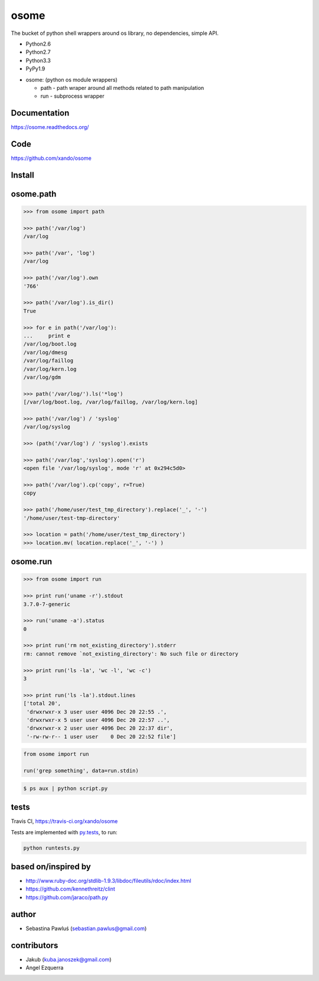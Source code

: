 osome
=====

The bucket of python shell wrappers around os library, no dependencies, simple API.

* Python2.6
* Python2.7
* Python3.3
* PyPy1.9

- osome: (python os module wrappers)

  - path - path wraper around all methods related to path manipulation
  - run - subprocess wrapper


Documentation
-------------
https://osome.readthedocs.org/


Code
----
https://github.com/xando/osome


Install
-------

.. code-block:: bash
   pip install osome



osome.path
---------------

.. code-block:: python

   >>> from osome import path

   >>> path('/var/log')
   /var/log

   >>> path('/var', 'log')
   /var/log

   >>> path('/var/log').own
   '766'

   >>> path('/var/log').is_dir()
   True

   >>> for e in path('/var/log'):
   ...     print e
   /var/log/boot.log
   /var/log/dmesg
   /var/log/faillog
   /var/log/kern.log
   /var/log/gdm

   >>> path('/var/log/').ls('*log')
   [/var/log/boot.log, /var/log/faillog, /var/log/kern.log]

   >>> path('/var/log') / 'syslog'
   /var/log/syslog

   >>> (path('/var/log') / 'syslog').exists

   >>> path('/var/log','syslog').open('r')
   <open file '/var/log/syslog', mode 'r' at 0x294c5d0>

   >>> path('/var/log').cp('copy', r=True)
   copy

   >>> path('/home/user/test_tmp_directory').replace('_', '-')
   '/home/user/test-tmp-directory'

   >>> location = path('/home/user/test_tmp_directory')
   >>> location.mv( location.replace('_', '-') )


osome.run
--------------


.. code-block:: python

  >>> from osome import run

  >>> print run('uname -r').stdout
  3.7.0-7-generic

  >>> run('uname -a').status
  0

  >>> print run('rm not_existing_directory').stderr
  rm: cannot remove `not_existing_directory': No such file or directory

  >>> print run('ls -la', 'wc -l', 'wc -c')
  3

  >>> print run('ls -la').stdout.lines
  ['total 20',
   'drwxrwxr-x 3 user user 4096 Dec 20 22:55 .',
   'drwxrwxr-x 5 user user 4096 Dec 20 22:57 ..',
   'drwxrwxr-x 2 user user 4096 Dec 20 22:37 dir',
   '-rw-rw-r-- 1 user user    0 Dec 20 22:52 file']


.. code-block:: python

  from osome import run

  run('grep something', data=run.stdin)

.. code-block:: bash

  $ ps aux | python script.py


tests
-----

.. image:: https://api.travis-ci.org/xando/osome.png?branch=master

Travis CI, https://travis-ci.org/xando/osome


Tests are implemented with `py.tests
<http://pytest.org/>`_, to run:

.. code-block:: bash

   python runtests.py


based on/inspired by
--------------------

* http://www.ruby-doc.org/stdlib-1.9.3/libdoc/fileutils/rdoc/index.html
* https://github.com/kennethreitz/clint
* https://github.com/jaraco/path.py


author
------

* Sebastina Pawluś (sebastian.pawlus@gmail.com)


contributors
------------

* Jakub (kuba.janoszek@gmail.com)
* Angel Ezquerra
